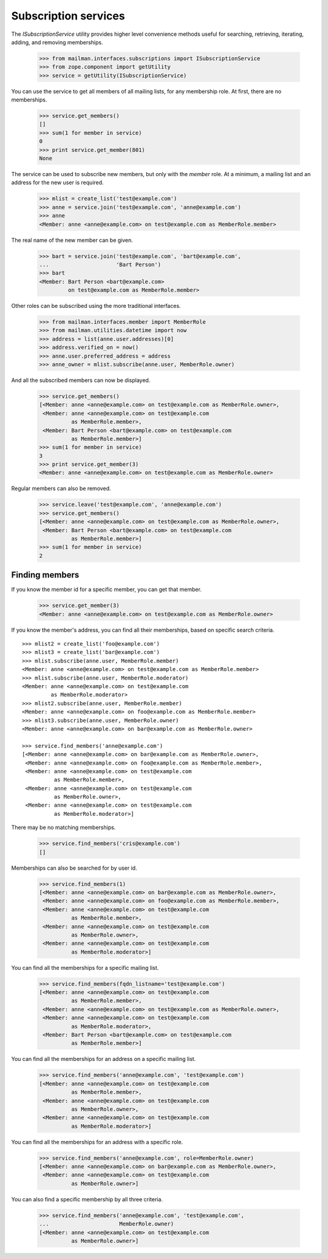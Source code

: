 =====================
Subscription services
=====================

The `ISubscriptionService` utility provides higher level convenience methods
useful for searching, retrieving, iterating, adding, and removing
memberships.

    >>> from mailman.interfaces.subscriptions import ISubscriptionService
    >>> from zope.component import getUtility
    >>> service = getUtility(ISubscriptionService)

You can use the service to get all members of all mailing lists, for any
membership role.  At first, there are no memberships.

    >>> service.get_members()
    []
    >>> sum(1 for member in service)
    0
    >>> print service.get_member(801)
    None

The service can be used to subscribe new members, but only with the `member`
role.  At a minimum, a mailing list and an address for the new user is
required.

    >>> mlist = create_list('test@example.com')
    >>> anne = service.join('test@example.com', 'anne@example.com')
    >>> anne
    <Member: anne <anne@example.com> on test@example.com as MemberRole.member>

The real name of the new member can be given.

    >>> bart = service.join('test@example.com', 'bart@example.com',
    ...                     'Bart Person')
    >>> bart
    <Member: Bart Person <bart@example.com>
             on test@example.com as MemberRole.member>

Other roles can be subscribed using the more traditional interfaces.

    >>> from mailman.interfaces.member import MemberRole
    >>> from mailman.utilities.datetime import now
    >>> address = list(anne.user.addresses)[0]
    >>> address.verified_on = now()
    >>> anne.user.preferred_address = address
    >>> anne_owner = mlist.subscribe(anne.user, MemberRole.owner)

And all the subscribed members can now be displayed.

    >>> service.get_members()
    [<Member: anne <anne@example.com> on test@example.com as MemberRole.owner>,
     <Member: anne <anne@example.com> on test@example.com
              as MemberRole.member>,
     <Member: Bart Person <bart@example.com> on test@example.com
              as MemberRole.member>]
    >>> sum(1 for member in service)
    3
    >>> print service.get_member(3)
    <Member: anne <anne@example.com> on test@example.com as MemberRole.owner>

Regular members can also be removed.

    >>> service.leave('test@example.com', 'anne@example.com')
    >>> service.get_members()
    [<Member: anne <anne@example.com> on test@example.com as MemberRole.owner>,
     <Member: Bart Person <bart@example.com> on test@example.com
              as MemberRole.member>]
    >>> sum(1 for member in service)
    2


Finding members
===============

If you know the member id for a specific member, you can get that member.

    >>> service.get_member(3)
    <Member: anne <anne@example.com> on test@example.com as MemberRole.owner>

If you know the member's address, you can find all their memberships, based on
specific search criteria.
::

    >>> mlist2 = create_list('foo@example.com')
    >>> mlist3 = create_list('bar@example.com')
    >>> mlist.subscribe(anne.user, MemberRole.member)
    <Member: anne <anne@example.com> on test@example.com as MemberRole.member>
    >>> mlist.subscribe(anne.user, MemberRole.moderator)
    <Member: anne <anne@example.com> on test@example.com
             as MemberRole.moderator>
    >>> mlist2.subscribe(anne.user, MemberRole.member)
    <Member: anne <anne@example.com> on foo@example.com as MemberRole.member>
    >>> mlist3.subscribe(anne.user, MemberRole.owner)
    <Member: anne <anne@example.com> on bar@example.com as MemberRole.owner>

    >>> service.find_members('anne@example.com')
    [<Member: anne <anne@example.com> on bar@example.com as MemberRole.owner>,
     <Member: anne <anne@example.com> on foo@example.com as MemberRole.member>,
     <Member: anne <anne@example.com> on test@example.com
              as MemberRole.member>,
     <Member: anne <anne@example.com> on test@example.com
              as MemberRole.owner>,
     <Member: anne <anne@example.com> on test@example.com
              as MemberRole.moderator>]

There may be no matching memberships.

    >>> service.find_members('cris@example.com')
    []

Memberships can also be searched for by user id.

    >>> service.find_members(1)
    [<Member: anne <anne@example.com> on bar@example.com as MemberRole.owner>,
     <Member: anne <anne@example.com> on foo@example.com as MemberRole.member>,
     <Member: anne <anne@example.com> on test@example.com
              as MemberRole.member>,
     <Member: anne <anne@example.com> on test@example.com
              as MemberRole.owner>,
     <Member: anne <anne@example.com> on test@example.com
              as MemberRole.moderator>]

You can find all the memberships for a specific mailing list.

    >>> service.find_members(fqdn_listname='test@example.com')
    [<Member: anne <anne@example.com> on test@example.com
              as MemberRole.member>,
     <Member: anne <anne@example.com> on test@example.com as MemberRole.owner>,
     <Member: anne <anne@example.com> on test@example.com
              as MemberRole.moderator>,
     <Member: Bart Person <bart@example.com> on test@example.com
              as MemberRole.member>]

You can find all the memberships for an address on a specific mailing list.

    >>> service.find_members('anne@example.com', 'test@example.com')
    [<Member: anne <anne@example.com> on test@example.com
              as MemberRole.member>,
     <Member: anne <anne@example.com> on test@example.com
              as MemberRole.owner>,
     <Member: anne <anne@example.com> on test@example.com
              as MemberRole.moderator>]

You can find all the memberships for an address with a specific role.

    >>> service.find_members('anne@example.com', role=MemberRole.owner)
    [<Member: anne <anne@example.com> on bar@example.com as MemberRole.owner>,
     <Member: anne <anne@example.com> on test@example.com
              as MemberRole.owner>]

You can also find a specific membership by all three criteria.

    >>> service.find_members('anne@example.com', 'test@example.com',
    ...                      MemberRole.owner)
    [<Member: anne <anne@example.com> on test@example.com
              as MemberRole.owner>]

